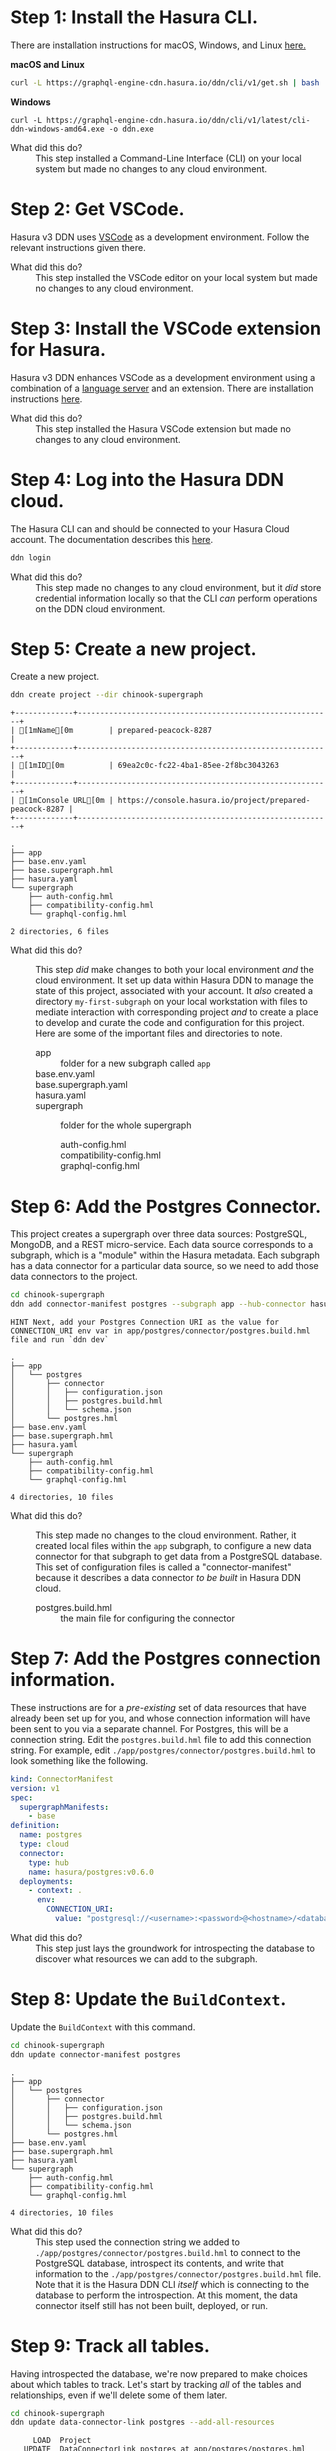 # -*- mode: org; -*-

#+STARTUP: indent

* Step 1:  Install the Hasura CLI.

There are installation instructions for macOS, Windows, and Linux [[https://hasura.io/docs/3.0/cli/installation/][here.]]

*macOS and Linux*

#+begin_src bash
  curl -L https://graphql-engine-cdn.hasura.io/ddn/cli/v1/get.sh | bash
#+end_src

*Windows*

#+begin_src shell
  curl -L https://graphql-engine-cdn.hasura.io/ddn/cli/v1/latest/cli-ddn-windows-amd64.exe -o ddn.exe
#+end_src

- What did this do? ::
  This step installed a Command-Line Interface (CLI) on your local
  system but made no changes to any cloud environment.

* Step 2:  Get VSCode.

Hasura v3 DDN uses [[https://code.visualstudio.com/][VSCode]] as a development environment.  Follow the
relevant instructions given there.

- What did this do? ::
  This step installed the VSCode editor on your local system but made
  no changes to any cloud environment.

* Step 3:  Install the VSCode extension for Hasura.

Hasura v3 DDN enhances VSCode as a development environment using a
combination of a [[https://microsoft.github.io/language-server-protocol/][language server]] and an extension.  There are
installation instructions [[https://marketplace.visualstudio.com/items?itemName=HasuraHQ.hasura][here]].

- What did this do? ::
  This step installed the Hasura VSCode extension but made no changes
  to any cloud environment.

* Step 4:  Log into the Hasura DDN cloud.

The Hasura CLI can and should be connected to your Hasura Cloud
account.  The documentation describes this [[https://hasura.io/docs/3.0/getting-started/create-a-project#step-2-login-to-hasura][here]].

#+begin_src bash
  ddn login
#+end_src

- What did this do? ::
  This step made no changes to any cloud environment, but it /did/
  store credential information locally so that the CLI /can/ perform
  operations on the DDN cloud environment.

* Step 5:  Create a new project.

Create a new project.

#+begin_src bash :results output :exports both
  ddn create project --dir chinook-supergraph
#+end_src

#+RESULTS:
: +-------------+---------------------------------------------------------+
: | [1mName[0m        | prepared-peacock-8287                                   |
: +-------------+---------------------------------------------------------+
: | [1mID[0m          | 69ea2c0c-fc22-4ba1-85ee-2f8bc3043263                    |
: +-------------+---------------------------------------------------------+
: | [1mConsole URL[0m | https://console.hasura.io/project/prepared-peacock-8287 |
: +-------------+---------------------------------------------------------+

#+begin_src bash :results output :exports results
  cd chinook-supergraph
  tree
#+end_src

#+RESULTS:
#+begin_example
.
├── app
├── base.env.yaml
├── base.supergraph.hml
├── hasura.yaml
└── supergraph
    ├── auth-config.hml
    ├── compatibility-config.hml
    └── graphql-config.hml

2 directories, 6 files
#+end_example

- What did this do? ::
  This step /did/ make changes to both your local environment /and/
  the cloud environment.  It set up data within Hasura DDN to manage
  the state of this project, associated with your account.  It /also/
  created a directory ~my-first-subgraph~ on your local workstation
  with files to mediate interaction with corresponding project /and/ to
  create a place to develop and curate the code and configuration for
  this project.  Here are some of the important files and directories
  to note.
  - app :: folder for a new subgraph called ~app~
  - base.env.yaml ::
  - base.supergraph.yaml ::
  - hasura.yaml ::
  - supergraph :: folder for the whole supergraph
    - auth-config.hml ::
    - compatibility-config.hml ::
    - graphql-config.hml :: 

* Step 6:  Add the Postgres Connector.

This project creates a supergraph over three data sources:
PostgreSQL, MongoDB, and a REST micro-service.  Each data source
corresponds to a subgraph, which is a "module" within the Hasura
metadata.  Each subgraph has a data connector for a particular data
source, so we need to add those data connectors to the project.

#+begin_src bash :results output :exports both
  cd chinook-supergraph
  ddn add connector-manifest postgres --subgraph app --hub-connector hasura/postgres --type cloud
#+end_src

#+RESULTS:
: HINT Next, add your Postgres Connection URI as the value for CONNECTION_URI env var in app/postgres/connector/postgres.build.hml file and run `ddn dev`

#+begin_src bash :results output :exports results
  cd chinook-supergraph
  tree
#+end_src

#+RESULTS:
#+begin_example
.
├── app
│   └── postgres
│       ├── connector
│       │   ├── configuration.json
│       │   ├── postgres.build.hml
│       │   └── schema.json
│       └── postgres.hml
├── base.env.yaml
├── base.supergraph.hml
├── hasura.yaml
└── supergraph
    ├── auth-config.hml
    ├── compatibility-config.hml
    └── graphql-config.hml

4 directories, 10 files
#+end_example

- What did this do? ::
  This step made no changes to the cloud environment.  Rather, it
  created local files within the ~app~ subgraph, to configure a new
  data connector for that subgraph to get data from a PostgreSQL
  database.  This set of configuration files is called a
  "connector-manifest" because it describes a data connector /to be
  built/ in Hasura DDN cloud.
  - postgres.build.hml :: the main file for configuring the connector

* Step 7:  Add the Postgres connection information.

These instructions are for a /pre-existing/ set of data resources that
have already been set up for you, and whose connection information
will have been sent to you via a separate channel.  For Postgres, this
will be a connection string.  Edit the ~postgres.build.hml~ file to
add this connection string.  For example, edit
~./app/postgres/connector/postgres.build.hml~ to look something like
the following.

#+begin_src yaml
  kind: ConnectorManifest
  version: v1
  spec:
    supergraphManifests:
      - base
  definition:
    name: postgres
    type: cloud
    connector:
      type: hub
      name: hasura/postgres:v0.6.0
    deployments:
      - context: .
        env:
          CONNECTION_URI: 
            value: "postgresql://<username>:<password>@<hostname>/<database>"
#+end_src

- What did this do? ::
  This step just lays the groundwork for introspecting the database to
  discover what resources we can add to the subgraph.

* Step 8:  Update the ~BuildContext~.

Update the ~BuildContext~ with this command.

#+begin_src bash :results output :exports both
  cd chinook-supergraph
  ddn update connector-manifest postgres
#+end_src

#+RESULTS:

#+begin_src bash :results output :exports results
  cd chinook-supergraph
  tree
#+end_src

#+RESULTS:
#+begin_example
.
├── app
│   └── postgres
│       ├── connector
│       │   ├── configuration.json
│       │   ├── postgres.build.hml
│       │   └── schema.json
│       └── postgres.hml
├── base.env.yaml
├── base.supergraph.hml
├── hasura.yaml
└── supergraph
    ├── auth-config.hml
    ├── compatibility-config.hml
    └── graphql-config.hml

4 directories, 10 files
#+end_example

- What did this do? ::
  This step used the connection string we added to
  ~./app/postgres/connector/postgres.build.hml~ to connect to the
  PostgreSQL database, introspect its contents, and write that
  information to the ~./app/postgres/connector/postgres.build.hml~
  file. Note that it is the Hasura DDN CLI /itself/ which is
  connecting to the database to perform the introspection.  At this
  moment, the data connector itself still has not been built,
  deployed, or run.

* Step 9:  Track all tables.

Having introspected the database, we're now prepared to make choices
about which tables to track.  Let's start by tracking /all/ of the
tables and relationships, even if we'll delete some of them later.

#+begin_src bash :results output :exports both
  cd chinook-supergraph
  ddn update data-connector-link postgres --add-all-resources
#+end_src

#+RESULTS:
#+begin_example
        LOAD  Project
      UPDATE  DataConnectorLink postgres at app/postgres/postgres.hml
   IDENTICAL    DataConnectorLink postgres
         ADD    Model for collection Album, connector postgres
    GENERATE      Model Album
    MODIFIED      (+4 more)
         ADD    Model for collection Artist, connector postgres
    GENERATE      Model Artist
    MODIFIED      (+4 more)
      UPDATE    Model Customer at app/postgres/models/Customer.hml
   IDENTICAL      Model Customer
      UPDATE    Model Employee at app/postgres/models/Employee.hml
   IDENTICAL      Model Employee
      UPDATE    Model Genre at app/postgres/models/Genre.hml
   IDENTICAL      Model Genre
      UPDATE    Model Invoice at app/postgres/models/Invoice.hml
   IDENTICAL      Model Invoice
      UPDATE    Model InvoiceLine at app/postgres/models/InvoiceLine.hml
   IDENTICAL      Model InvoiceLine
      UPDATE    Model MediaType at app/postgres/models/MediaType.hml
   IDENTICAL      Model MediaType
      UPDATE    Model Playlist at app/postgres/models/Playlist.hml
   IDENTICAL      Model Playlist
      UPDATE    Model PlaylistTrack at app/postgres/models/PlaylistTrack.hml
   IDENTICAL      Model PlaylistTrack
         ADD    Model for collection Track, connector postgres
    GENERATE      Model Track
    MODIFIED      (+4 more)
         ADD    Relationship for forward, key FK_AlbumArtistId, collection postgres, connector Album
    GENERATE      Relationship (Album.artist)
         ADD    Relationship for inverse, key FK_AlbumArtistId, collection postgres, connector Album
    GENERATE      Relationship (Artist.albums)
      UPDATE    Relationship (Customer.employee) at app/postgres/models/Customer.hml
   IDENTICAL      Relationship (Customer.employee)
      UPDATE    Relationship (Employee.customers) at app/postgres/models/Employee.hml
   IDENTICAL      Relationship (Employee.customers)
      UPDATE    Relationship (Employee.employee) at app/postgres/models/Employee.hml
   IDENTICAL      Relationship (Employee.employee)
      UPDATE    Relationship (Employee.employees) at app/postgres/models/Employee.hml
   IDENTICAL      Relationship (Employee.employees)
      UPDATE    Relationship (Invoice.customer) at app/postgres/models/Invoice.hml
   IDENTICAL      Relationship (Invoice.customer)
      UPDATE    Relationship (Customer.invoices) at app/postgres/models/Customer.hml
   IDENTICAL      Relationship (Customer.invoices)
      UPDATE    Relationship (InvoiceLine.invoice) at app/postgres/models/InvoiceLine.hml
   IDENTICAL      Relationship (InvoiceLine.invoice)
      UPDATE    Relationship (Invoice.invoiceLines) at app/postgres/models/Invoice.hml
   IDENTICAL      Relationship (Invoice.invoiceLines)
         ADD    Relationship for forward, key FK_InvoiceLineTrackId, collection postgres, connector InvoiceLine
    GENERATE      Relationship (InvoiceLine.track)
         ADD    Relationship for inverse, key FK_InvoiceLineTrackId, collection postgres, connector InvoiceLine
    GENERATE      Relationship (Track.invoiceLines)
      UPDATE    Relationship (PlaylistTrack.playlist) at app/postgres/models/PlaylistTrack.hml
   IDENTICAL      Relationship (PlaylistTrack.playlist)
      UPDATE    Relationship (Playlist.playlistTracks) at app/postgres/models/Playlist.hml
   IDENTICAL      Relationship (Playlist.playlistTracks)
         ADD    Relationship for forward, key FK_PlaylistTrackTrackId, collection postgres, connector PlaylistTrack
    GENERATE      Relationship (PlaylistTrack.track)
         ADD    Relationship for inverse, key FK_PlaylistTrackTrackId, collection postgres, connector PlaylistTrack
    GENERATE      Relationship (Track.playlistTracks)
         ADD    Relationship for forward, key FK_TrackAlbumId, collection postgres, connector Track
    GENERATE      Relationship (Track.album)
         ADD    Relationship for inverse, key FK_TrackAlbumId, collection postgres, connector Track
    GENERATE      Relationship (Album.tracks)
         ADD    Relationship for forward, key FK_TrackGenreId, collection postgres, connector Track
    GENERATE      Relationship (Track.genre)
         ADD    Relationship for inverse, key FK_TrackGenreId, collection postgres, connector Track
    GENERATE      Relationship (Genre.tracks)
         ADD    Relationship for forward, key FK_TrackMediaTypeId, collection postgres, connector Track
    GENERATE      Relationship (Track.mediaType)
         ADD    Relationship for inverse, key FK_TrackMediaTypeId, collection postgres, connector Track
    GENERATE      Relationship (MediaType.tracks)
              WRITING changes
#+end_example

#+begin_src bash :results output :exports results
  cd chinook-supergraph
  tree
#+end_src

#+RESULTS:
#+begin_example
.
├── app
│   └── postgres
│       ├── connector
│       │   ├── configuration.json
│       │   ├── postgres.build.hml
│       │   └── schema.json
│       ├── models
│       │   ├── Album.hml
│       │   ├── Artist.hml
│       │   ├── Customer.hml
│       │   ├── Employee.hml
│       │   ├── Genre.hml
│       │   ├── Invoice.hml
│       │   ├── InvoiceLine.hml
│       │   ├── MediaType.hml
│       │   ├── Playlist.hml
│       │   ├── PlaylistTrack.hml
│       │   └── Track.hml
│       ├── postgres.hml
│       └── postgres-types.hml
├── base.env.yaml
├── base.supergraph.hml
├── hasura.yaml
└── supergraph
    ├── auth-config.hml
    ├── compatibility-config.hml
    └── graphql-config.hml

5 directories, 22 files
#+end_example

- What did this do? ::
  This step wrote out ~.hml~ files in ~/.app/postgres/models~ for each
  table.  Examples are ~Album.hml~, ~Artist.hml~, etc.  Each of these
  is a "model file" and encapsulates the metadata necessary to
  represent that table in the subgraph (that it is then part of the
  supergraph).  

* Step 10:  Prune the data model.

Delete the three model files for ~Artist~, ~Album~, and ~Track~.  The
reason we're doing this is that these data instead will be brought in
via another data connector, from a related MongoDB database.

#+begin_src bash :results output :exports both
  cd chinook-supergraph
  rm app/postgres/models/Artist.hml
  rm app/postgres/models/Album.hml
  rm app/postgres/models/Track.hml
#+end_src

#+RESULTS:

#+begin_src bash :results output :exports results
  cd chinook-supergraph
  tree
#+end_src

#+RESULTS:
#+begin_example
.
├── app
│   └── postgres
│       ├── connector
│       │   ├── configuration.json
│       │   ├── postgres.build.hml
│       │   └── schema.json
│       ├── models
│       │   ├── Customer.hml
│       │   ├── Employee.hml
│       │   ├── Genre.hml
│       │   ├── Invoice.hml
│       │   ├── InvoiceLine.hml
│       │   ├── MediaType.hml
│       │   ├── Playlist.hml
│       │   └── PlaylistTrack.hml
│       ├── postgres.hml
│       └── postgres-types.hml
├── base.env.yaml
├── base.supergraph.hml
├── hasura.yaml
└── supergraph
    ├── auth-config.hml
    ├── compatibility-config.hml
    └── graphql-config.hml

5 directories, 19 files
#+end_example

- What did this do? ::
  This step modified the metadata for the subgraph that we intend to
  build into our super-graph so that three models, ~Artist~, ~Album~,
  and ~Track~, are not served by the ~postgres~ data connector.  This
  is to lay the groundwork for instead serving those data from a
  ~mongo~ data connector.

* Step 11:  Add the MongoDB connector.

Next, we add a data connector manifest to the ~app~ subgraph for
MongoDB. 

#+begin_src bash :results output :exports both
  cd chinook-supergraph
  ddn add connector-manifest mongo --subgraph app --hub-connector hasura/mongodb --type cloud
#+end_src

#+RESULTS:

#+begin_src bash :results output :exports results
  cd chinook-supergraph
  tree
#+end_src

#+RESULTS:
#+begin_example
.
├── app
│   ├── mongo
│   │   ├── connector
│   │   │   └── mongo.build.hml
│   │   └── mongo.hml
│   └── postgres
│       ├── connector
│       │   ├── configuration.json
│       │   ├── postgres.build.hml
│       │   └── schema.json
│       ├── models
│       │   ├── Customer.hml
│       │   ├── Employee.hml
│       │   ├── Genre.hml
│       │   ├── Invoice.hml
│       │   ├── InvoiceLine.hml
│       │   ├── MediaType.hml
│       │   ├── Playlist.hml
│       │   └── PlaylistTrack.hml
│       ├── postgres.hml
│       └── postgres-types.hml
├── base.env.yaml
├── base.supergraph.hml
├── hasura.yaml
└── supergraph
    ├── auth-config.hml
    ├── compatibility-config.hml
    └── graphql-config.hml

7 directories, 21 files
#+end_example

* Step 12:  Add the MongoDB connection information.

These instructions are for a /pre-existing/ set of data resources that
have already been set up for you, and whose connection information
will have been sent to you via a separate channel.  For MongoDB, this
will be a connection string just as it was for Postgres.  Edit the
~mongo.build.hml~ file to add this connection string.  For example,
edit ~./app/mongo/connector/mongo.build.hml~ to look something
like the following.

#+begin_src yaml
  kind: ConnectorManifest
  version: v1
  spec:
    supergraphManifests:
      - base
  definition:
    name: mongo
    type: cloud
    connector:
      type: hub
      name: hasura/mongodb:v0.0.6
    deployments:
      - context: .
        env:
          MONGODB_DATABASE_URI:
            value: "mongodb+srv://<username>:<password>@<hostname>/<database>"
#+end_src

- What did this do? ::
  This step just lays the groundwork for introspecting the database to
  discover what resources we can add to the subgraph.

* Step 13:  Update the ~BuildContext~.

Update the ~BuildContext~ for the mongo data connector with this
command.

#+begin_src bash :results output :exports both
  cd chinook-supergraph
  ddn update connector-manifest mongo
#+end_src

#+RESULTS:

#+begin_src bash :results output :exports results
  cd chinook-supergraph
  tree
#+end_src

#+RESULTS:
#+begin_example
.
├── app
│   ├── mongo
│   │   ├── connector
│   │   │   ├── configuration.json
│   │   │   ├── mongo.build.hml
│   │   │   └── schema
│   │   │       ├── Album.json
│   │   │       ├── Artist.json
│   │   │       └── Track.json
│   │   └── mongo.hml
│   └── postgres
│       ├── connector
│       │   ├── configuration.json
│       │   ├── postgres.build.hml
│       │   └── schema.json
│       ├── models
│       │   ├── Customer.hml
│       │   ├── Employee.hml
│       │   ├── Genre.hml
│       │   ├── Invoice.hml
│       │   ├── InvoiceLine.hml
│       │   ├── MediaType.hml
│       │   ├── Playlist.hml
│       │   └── PlaylistTrack.hml
│       ├── postgres.hml
│       └── postgres-types.hml
├── base.env.yaml
├── base.supergraph.hml
├── hasura.yaml
└── supergraph
    ├── auth-config.hml
    ├── compatibility-config.hml
    └── graphql-config.hml

8 directories, 25 files
#+end_example

- What did this do? ::
  This step used the connection string we added to
  ~./app/mongo/connector/mongo.build.hml~ to connect to the MongoDB
  database, introspect its contents, and write that information to the
  ~./app/mongo/connector/mongo.build.hml~ file.  Note that it is the
  Hasura DDN CLI /itself/ which is connecting to the database to
  perform the introspection.  Note also the addition of three JSON
  files under ~./app/mongo/connector/schema~, ~Album.json~,
  ~Artist.json~, and ~Track.json~.  This is an implementation detail
  of the ~hasura/mongodb~ connector, which is to sample the
  collections within the database to obtain documents from which to
  build the model metadata.

* Step 14:  Track all collections.

Having introspected the database, we're now prepared to make choices
about which tables to track.  Let's start by tracking /all/ of the
tables and relationships, even if we'll delete some of them later.

#+begin_src bash :results output :exports both
  cd chinook-supergraph
  ddn update data-connector-link mongo --add-all-resources
#+end_src

#+RESULTS:
#+begin_example
        LOAD  Project
      UPDATE  DataConnectorLink mongo at app/mongo/mongo.hml
   IDENTICAL    DataConnectorLink mongo
         ADD    Model for collection Album, connector mongo
    GENERATE      Model Album
    MODIFIED      (+8 more)
         ADD    Model for collection Artist, connector mongo
    GENERATE      Model Artist
    MODIFIED      (+4 more)
         ADD    Model for collection Track, connector mongo
    GENERATE      Model Track
    MODIFIED      (+6 more)
              WRITING changes
#+end_example

#+begin_src bash :results output :exports results
  cd chinook-supergraph
  tree
#+end_src

#+RESULTS:
#+begin_example
.
├── app
│   ├── mongo
│   │   ├── connector
│   │   │   ├── configuration.json
│   │   │   ├── mongo.build.hml
│   │   │   └── schema
│   │   │       ├── Album.json
│   │   │       ├── Artist.json
│   │   │       └── Track.json
│   │   ├── models
│   │   │   ├── Album.hml
│   │   │   ├── Artist.hml
│   │   │   └── Track.hml
│   │   ├── mongo.hml
│   │   └── mongo-types.hml
│   ├── postgres
│   │   ├── connector
│   │   │   ├── configuration.json
│   │   │   ├── postgres.build.hml
│   │   │   └── schema.json
│   │   ├── models
│   │   │   ├── Customer.hml
│   │   │   ├── Employee.hml
│   │   │   ├── Genre.hml
│   │   │   ├── Invoice.hml
│   │   │   ├── InvoiceLine.hml
│   │   │   ├── MediaType.hml
│   │   │   ├── Playlist.hml
│   │   │   └── PlaylistTrack.hml
│   │   ├── postgres.hml
│   │   └── postgres-types.hml
│   └── rest
│       ├── commands
│       │   ├── SearchAlbum.hml
│       │   ├── SearchArtist.hml
│       │   └── SearchTrack.hml
│       ├── connector
│       │   ├── functions.ts
│       │   ├── package.json
│       │   ├── package-lock.json
│       │   ├── rest.build.hml
│       │   └── tsconfig.json
│       ├── rest.hml
│       └── rest-types.hml
├── base.env.yaml
├── base.supergraph.hml
├── hasura.yaml
└── supergraph
    ├── auth-config.hml
    ├── compatibility-config.hml
    └── graphql-config.hml

12 directories, 39 files
#+end_example

- What did this do? ::
  This step wrote out ~.hml~ files in ~./app/mongo/models~ for each
  collection.  These are the ~Album.hml~, ~Artist.hml~, and
  ~Track.hml~ model files that we pruned from the postgres connector.  

* Step 15:  Add in some relationships.

Some relationships cannot be inferred automatically but must be added
manually.  MongoDB is one such example, since it does not have foreign
key constraints between the collections, which can be used to guess
the relationships.

First, add these documents to the end of the
~./app/mongo/models/Artist.hml~ file.

#+begin_src yaml
  ---
  kind: Relationship
  version: v1
  definition:
    name: Albums
    source: Artist
    target:
      model:
        name: Album
        relationshipType: Array
    mapping:
      - source:
          fieldPath:
            - fieldName: artistId
        target:
          modelField:
            - fieldName: artistId
#+end_src

Second, add these documents to the end of the
~./app/mongo/models/Album.hml~ file.

#+begin_src yaml
  ---
  kind: Relationship
  version: v1
  definition:
    name: Artist
    source: Album
    target:
      model:
        name: Artist
        relationshipType: Object
    mapping:
      - source:
          fieldPath:
            - fieldName: artistId
        target:
          modelField:
            - fieldName: artistId
  ---
  kind: Relationship
  version: v1
  definition:
    name: Tracks
    source: Album
    target:
      model:
        name: Track
        relationshipType: Array
    mapping:
      - source:
          fieldPath:
            - fieldName: albumId
        target:
          modelField:
            - fieldName: albumId
#+end_src

Third, add these documents to the end of the
~./app/mongo/models/Track.hml~ file.

#+begin_src yaml
  ---
  kind: Relationship
  version: v1
  definition:
    name: Album
    source: Track
    target:
      model:
        name: Album
        relationshipType: Object
    mapping:
      - source:
          fieldPath:
            - fieldName: albumId
        target:
          modelField:
            - fieldName: albumId

  ---
  kind: Relationship
  version: v1
  definition:
    name: Genre
    source: Track
    target:
      model:
        name: Genre
        relationshipType: Object
    mapping:
      - source:
          fieldPath:
            - fieldName: genreId
        target:
          modelField:
            - fieldName: genreId

  ---
  kind: Relationship
  version: v1
  definition:
    name: MediaType
    source: Track
    target:
      model:
        name: MediaType
        relationshipType: Object
    mapping:
      - source:
          fieldPath:
            - fieldName: mediaTypeId
        target:
          modelField:
            - fieldName: mediaTypeId
  ---
  kind: Relationship
  version: v1
  definition:
    name: InvoiceLines
    source: Track
    target:
      model:
        name: InvoiceLine
        relationshipType: Array
    mapping:
      - source:
          fieldPath:
            - fieldName: trackId
        target:
          modelField:
            - fieldName: trackId
#+end_src

- What did this do? ::
  This step added relationships among the ~Artist~, ~Album~, and
  ~Track~ models from the mongo data connector.  It also added
  relationships from the ~Track~ model to models from the postgres
  data connector.

* Step 16:  Add the TypeScript connector.

Next, we add a data connector manifest to the ~app~ subgraph for
connecting to REST services.

#+begin_src bash :results output :exports both
  cd chinook-supergraph
  ddn add connector-manifest rest --subgraph app --hub-connector hasura/nodejs --type cloud
#+end_src

#+RESULTS:

#+begin_src bash :results output :exports results
  cd chinook-supergraph
  tree
#+end_src

#+RESULTS:
#+begin_example
.
├── app
│   ├── mongo
│   │   ├── connector
│   │   │   ├── configuration.json
│   │   │   ├── mongo.build.hml
│   │   │   └── schema
│   │   │       ├── Album.json
│   │   │       ├── Artist.json
│   │   │       └── Track.json
│   │   └── mongo.hml
│   ├── postgres
│   │   ├── connector
│   │   │   ├── configuration.json
│   │   │   ├── postgres.build.hml
│   │   │   └── schema.json
│   │   ├── models
│   │   │   ├── Customer.hml
│   │   │   ├── Employee.hml
│   │   │   ├── Genre.hml
│   │   │   ├── Invoice.hml
│   │   │   ├── InvoiceLine.hml
│   │   │   ├── MediaType.hml
│   │   │   ├── Playlist.hml
│   │   │   └── PlaylistTrack.hml
│   │   ├── postgres.hml
│   │   └── postgres-types.hml
│   └── rest
│       ├── connector
│       │   ├── functions.ts
│       │   ├── package.json
│       │   ├── package-lock.json
│       │   ├── rest.build.hml
│       │   └── tsconfig.json
│       └── rest.hml
├── base.env.yaml
├── base.supergraph.hml
├── hasura.yaml
└── supergraph
    ├── auth-config.hml
    ├── compatibility-config.hml
    └── graphql-config.hml

10 directories, 31 files
#+end_example

- What did this do? ::
  This step made no changes to the cloud environment, just as before
  with the postgres and mongodb connectors.  Rather, it created local
  files within the ~app~ subgraph, to configure a new data connector
  for that subgraph to get data via TypeScript code.  In a subsequent
  step, we will write TypeScript code to get data from a REST web
  service. 

* Step 19:  Write TypeScript code to get data from a REST web service.

We will add full-text search capabilities over ~Artist~, ~Album~, and
~Track~ using a third-party cloud-based search service called [[https://www.algolia.com/][Algolia]].
Like with the PostgreSQL database and the MongoDB database, this also
has been set up already for this project, and the connection
information will be provided in a separate channel.

First, create this TypeScript code file in
~./app/rest/connector/functions.ts~.

#+begin_src javascript
  import sdk from "@hasura/ndc-lambda-sdk"

  // assuming env vars always set. todo: check and error on startup if not
  // const ALGOLIA_API_KEY = process.env.ALGOLIA_API_KEY as string;
  // const ALGOLIA_APPLICATION_ID = process.env.ALGOLIA_APPLICATION_ID as string;
  const ALGOLIA_API_KEY = 'c99d87cf6402f18cd3b18b9a2eea511a' as string;
  const ALGOLIA_APPLICATION_ID = '2QU6OHSJH8' as string;

  async function search<T>(query: string, index: string, hitMap: (hit: Hit) => T): Promise<T[]> {
    const endpoint = `https://${ALGOLIA_APPLICATION_ID}-dsn.algolia.net/1/indexes/${index}/query`;
    const headers = new Headers();
    headers.append('X-Algolia-API-Key', ALGOLIA_API_KEY);
    headers.append('X-Algolia-Application-Id',  ALGOLIA_APPLICATION_ID);
    headers.append('Content-Type', 'application/json');

    const body = JSON.stringify({ params: `query=${query}`});

    try {
      const response = await fetch(endpoint, { method: 'POST', headers, body });
      const data = await response.json() as { hits: Hit[] };
      return data.hits.map(hitMap);
    } catch (error) {
      // return the error to the client. Note this may not be desirable, to avoid leaking information
      // ref: https://github.com/hasura/ndc-nodejs-lambda?tab=readme-ov-file#error-handling
      throw new sdk.UnprocessableContent("Error Searching Algolia:", { error })
    }
  }

  interface Hit {
    objectID: string,
    name: string
  }

  interface ArtistHit {
    artistId: number,
    name: string
  }
  interface AlbumHit {
    albumId: number,
    name: string
  }
  interface TrackHit {
    trackId: number,
    name: string
  }

  /** @readonly */
  export function searchArtist(query: string): Promise<ArtistHit[]> {
    return search<ArtistHit>(query, "artist", hit => ({ name: hit.name, artistId: Number(hit.objectID) }))
  }

  /** @readonly */
  export function searchAlbum(query: string): Promise<AlbumHit[]> {
    return search<AlbumHit>(query, "album", hit => ({ name: hit.name, albumId: Number(hit.objectID) }))
  }

  /** @readonly */
  export function searchTrack(query: string): Promise<TrackHit[]> {
    return search<TrackHit>(query, "track", hit => ({ name: hit.name, trackId: Number(hit.objectID) }))
  }
#+end_src

- What did this do? ::

  This introduced three TypeScript functions, ~searchArtist~,
  ~searchAlbum~, and ~searchTrack~, which access the Algolia search
  indexes for ~Artist~, ~Album~, and ~Track~ (these indexes having
  been set up previously).  These functions become available to the
  Hasura TypeScript connector by way of the 

* Step 20:  Track all operations.

Like we introspected the postgres database with the postgres connector
and introspected the mongo database with the mongo connector, we can
also introspect the functions exported by the code used with the
TypeScript connector.

#+begin_src bash :results output :exports both
  cd chinook-supergraph
  ddn update data-connector-link rest --add-all-resources
#+end_src

#+RESULTS:
#+begin_example
        LOAD  Project
      UPDATE  DataConnectorLink rest at app/rest/rest.hml
   IDENTICAL    DataConnectorLink rest
         ADD    Command for source searchArtist, connector rest
    GENERATE      Command SearchArtist
    MODIFIED      (+5 more)
         ADD    Command for source searchAlbum, connector rest
    GENERATE      Command SearchAlbum
    MODIFIED      (+3 more)
         ADD    Command for source searchTrack, connector rest
    GENERATE      Command SearchTrack
    MODIFIED      (+3 more)
              WRITING changes
#+end_example

- What did this do? ::
  This step wrote out ~.hml~ files in ~./app/rest/commands~ for each
  function exported from the ~./app/rest/connector/functions.ts~ file.
  NOTE:  this file, or the files that are used by the connector, can
  be customized in the ~./app/rest/connector/package.json~ file.  The
  ~functions.ts~ entry is just the default.  NOTE:  for the TypeScript
  connector these are added in a ~commands~ folder rather than in a
  ~models~ folder.

  
* Step 21:  Add custom relationships.

Some relationships cannot be inferred automatically but must be added
manually.  Here we add some additional relationships.

First, edit the ~./app/rest/commands/SearchArtist.hml~ file to add
this document to the end of that file.

#+begin_src yaml
  ---
  kind: Relationship
  version: v1
  definition:
    name: Artist
    source: ArtistHit
    target:
      model:
        name: Artist
        relationshipType: Object
    mapping:
      - source:
          fieldPath:
            - fieldName: artistId
        target:
          modelField:
            - fieldName: artistId  
#+end_src

Second, edit the ~./app/rest/commands/SearchAlbum.hml~ file to add
this document to the end of that file.

#+begin_src yaml
  ---
  kind: Relationship
  version: v1
  definition:
    name: Album
    source: AlbumHit
    target:
      model:
        name: Album
        relationshipType: Object
    mapping:
      - source:
          fieldPath:
            - fieldName: albumId
        target:
          modelField:
            - fieldName: albumId  
#+end_src

Third, edit the ~./app/rest/commands/SearchTrack.hml~ file to add this
document to the end of that file.

#+begin_src yaml
  ---
  kind: Relationship
  version: v1
  definition:
    name: Track
    source: TrackHit
    target:
      model:
        name: Track
        relationshipType: Object
    mapping:
      - source:
          fieldPath:
            - fieldName: trackId
        target:
          modelField:
            - fieldName: trackId
#+end_src

* Step 22:  Create a build.

Create a build for the supergraph with the following command.

#+begin_src bash :results output :exports both
  cd chinook-supergraph
  ddn build supergraph-manifest
#+end_src

#+RESULTS:
#+begin_example
+---------------+------------------------------------------------------------------------------------------------------+
| [1mBuild Version[0m | 1ee353e9d9                                                                                           |
+---------------+------------------------------------------------------------------------------------------------------+
| [1mAPI URL[0m       | https://prepared-peacock-8287-1ee353e9d9.ddn.hasura.app/graphql                                      |
+---------------+------------------------------------------------------------------------------------------------------+
| [1mConsole URL[0m   | https://console.hasura.io/project/prepared-peacock-8287/environment/default/build/1ee353e9d9/graphql |
+---------------+------------------------------------------------------------------------------------------------------+
| [1mProject Name[0m  | prepared-peacock-8287                                                                                |
+---------------+------------------------------------------------------------------------------------------------------+
| [1mDescription[0m   |                                                                                                      |
+---------------+------------------------------------------------------------------------------------------------------+
#+end_example

* Step 23:  Test out the API.

The previous step should log to the console information about the
project and the immutable build that was just created, including a
Console URL.  Opening a browser to that URL should provide
administrative access to the project and the build, with a playground
for experimenting with GraphQL queries.

Try out a query such as the following example, which traverses all
three data connector sources:

- Algolia :: perform a full-text search for Tracks.
- MongoDB :: join to Albums and Artists to get their details.
- PostgreSQL :: join to InvoiceLineItems to traverse into Customer and
  Employee data.

#+name: my-headers
#+begin_src emacs-lisp :exports results
'(
  ("hasura_cloud_pat" . "Ti1ymY81CGoMV5KAFNc3Sl8S0q86SFmXboOqexKoOM9HpqR4v1Nu3Yo50nrb5wGg")
 )
#+end_src
#+begin_src graphql :url https://bursting-mastodon-6529-2e85f44c26.ddn.hasura.app/graphql :headers my-headers
    query {
      app_searchTrack(query: "CO") {
        name
        Track {
          Genre {
            name
          }
          MediaType {
            name
          }
          InvoiceLines {
            quantity
            invoice {
              billingAddress
              customer {
                firstName
                employee {
                  firstName
                }
              }
            }
          }
          Album {
            title
            Artist {
              name
            }
          }
        }
      }
    }  
  #+end_src

  #+RESULTS:
  #+begin_example
  {
    "data": {
      "app_searchTrack": [
        {
          "name": "Cochise",
          "Track": {
            "Genre": {
              "name": "Rock"
            },
            "MediaType": {
              "name": "MPEG audio file"
            },
            "InvoiceLines": [
              {
                "quantity": 1,
                "invoice": {
                  "billingAddress": "1498 rue Bélanger",
                  "customer": {
                    "firstName": "François",
                    "employee": {
                      "firstName": "Jane"
                    }
                  }
                }
              }
            ],
            "Album": {
              "title": "Audioslave",
              "Artist": {
                "name": "Audioslave"
              }
            }
          }
        },
        {
          "name": "Corcovado (Quiet Nights Of Quiet Stars)",
          "Track": {
            "Genre": {
              "name": "Jazz"
            },
            "MediaType": {
              "name": "MPEG audio file"
            },
            "InvoiceLines": [],
            "Album": {
              "title": "Warner 25 Anos",
              "Artist": {
                "name": "Antônio Carlos Jobim"
              }
            }
          }
        },
        {
          "name": "Coração Do Agreste (Fafá De Belém)",
          "Track": {
            "Genre": {
              "name": "Latin"
            },
            "MediaType": {
              "name": "MPEG audio file"
            },
            "InvoiceLines": [
              {
                "quantity": 1,
                "invoice": {
                  "billingAddress": "69 Salem Street",
                  "customer": {
                    "firstName": "John",
                    "employee": {
                      "firstName": "Margaret"
                    }
                  }
                }
              }
            ],
            "Album": {
              "title": "Vozes do MPB",
              "Artist": {
                "name": "Various Artists"
              }
            }
          }
        },
        {
          "name": "Confusion",
          "Track": {
            "Genre": {
              "name": "Rock"
            },
            "MediaType": {
              "name": "MPEG audio file"
            },
            "InvoiceLines": [
              {
                "quantity": 1,
                "invoice": {
                  "billingAddress": "8210 111 ST NW",
                  "customer": {
                    "firstName": "Mark",
                    "employee": {
                      "firstName": "Steve"
                    }
                  }
                }
              }
            ],
            "Album": {
              "title": "Facelift",
              "Artist": {
                "name": "Alice In Chains"
              }
            }
          }
        },
        {
          "name": "Comportamento Geral",
          "Track": {
            "Genre": {
              "name": "Latin"
            },
            "MediaType": {
              "name": "MPEG audio file"
            },
            "InvoiceLines": [
              {
                "quantity": 1,
                "invoice": {
                  "billingAddress": "194A Chain Lake Drive",
                  "customer": {
                    "firstName": "Martha",
                    "employee": {
                      "firstName": "Steve"
                    }
                  }
                }
              },
              {
                "quantity": 1,
                "invoice": {
                  "billingAddress": "4, Rue Milton",
                  "customer": {
                    "firstName": "Camille",
                    "employee": {
                      "firstName": "Margaret"
                    }
                  }
                }
              }
            ],
            "Album": {
              "title": "Meus Momentos",
              "Artist": {
                "name": "Gonzaguinha"
              }
            }
          }
        },
        {
          "name": "Com A Perna No Mundo",
          "Track": {
            "Genre": {
              "name": "Latin"
            },
            "MediaType": {
              "name": "MPEG audio file"
            },
            "InvoiceLines": [],
            "Album": {
              "title": "Meus Momentos",
              "Artist": {
                "name": "Gonzaguinha"
              }
            }
          }
        },
        {
          "name": "Começaria Tudo Outra Vez",
          "Track": {
            "Genre": {
              "name": "Latin"
            },
            "MediaType": {
              "name": "MPEG audio file"
            },
            "InvoiceLines": [
              {
                "quantity": 1,
                "invoice": {
                  "billingAddress": "4, Rue Milton",
                  "customer": {
                    "firstName": "Camille",
                    "employee": {
                      "firstName": "Margaret"
                    }
                  }
                }
              }
            ],
            "Album": {
              "title": "Meus Momentos",
              "Artist": {
                "name": "Gonzaguinha"
              }
            }
          }
        },
        {
          "name": "Cold Gin",
          "Track": {
            "Genre": {
              "name": "Rock"
            },
            "MediaType": {
              "name": "MPEG audio file"
            },
            "InvoiceLines": [
              {
                "quantity": 1,
                "invoice": {
                  "billingAddress": "Av. Brigadeiro Faria Lima, 2170",
                  "customer": {
                    "firstName": "Luís",
                    "employee": {
                      "firstName": "Jane"
                    }
                  }
                }
              }
            ],
            "Album": {
              "title": "Greatest Kiss",
              "Artist": {
                "name": "Kiss"
              }
            }
          }
        },
        {
          "name": "Concerto For Violin, Strings And Continuo In G Major, Op. 3, No. 9: I. Allegro",
          "Track": {
            "Genre": {
              "name": "Classical"
            },
            "MediaType": {
              "name": "Purchased AAC audio file"
            },
            "InvoiceLines": [],
            "Album": {
              "title": "Locatelli: Concertos for Violin, Strings and Continuo, Vol. 3",
              "Artist": {
                "name": "Mela Tenenbaum, Pro Musica Prague & Richard Kapp"
              }
            }
          }
        },
        {
          "name": "Concert Pour 4 Parties De V**Les, H. 545: I. Prelude",
          "Track": {
            "Genre": {
              "name": "Classical"
            },
            "MediaType": {
              "name": "Protected AAC audio file"
            },
            "InvoiceLines": [],
            "Album": {
              "title": "Charpentier: Divertissements, Airs & Concerts",
              "Artist": {
                "name": "Les Arts Florissants & William Christie"
              }
            }
          }
        },
        {
          "name": "Communication Breakdown(3)",
          "Track": {
            "Genre": {
              "name": "Rock"
            },
            "MediaType": {
              "name": "MPEG audio file"
            },
            "InvoiceLines": [],
            "Album": {
              "title": "BBC Sessions [Disc 1] [Live]",
              "Artist": {
                "name": "Led Zeppelin"
              }
            }
          }
        },
        {
          "name": "Concerto For Cello And Orchestra In E Minor, Op. 85: I. Adagio - Moderato",
          "Track": {
            "Genre": {
              "name": "Classical"
            },
            "MediaType": {
              "name": "Protected AAC audio file"
            },
            "InvoiceLines": [
              {
                "quantity": 1,
                "invoice": {
                  "billingAddress": "1498 rue Bélanger",
                  "customer": {
                    "firstName": "François",
                    "employee": {
                      "firstName": "Jane"
                    }
                  }
                }
              }
            ],
            "Album": {
              "title": "Elgar: Cello Concerto & Vaughan Williams: Fantasias",
              "Artist": {
                "name": "Felix Schmidt, London Symphony Orchestra & Rafael Frühbeck de Burgos"
              }
            }
          }
        },
        {
          "name": "Concerto For Piano No. 2 In F Minor, Op. 21: Ii. Larghetto",
          "Track": {
            "Genre": {
              "name": "Classical"
            },
            "MediaType": {
              "name": "Protected AAC audio file"
            },
            "InvoiceLines": [
              {
                "quantity": 1,
                "invoice": {
                  "billingAddress": "12,Community Centre",
                  "customer": {
                    "firstName": "Manoj",
                    "employee": {
                      "firstName": "Jane"
                    }
                  }
                }
              }
            ],
            "Album": {
              "title": "Chopin: Piano Concertos Nos. 1 & 2",
              "Artist": {
                "name": "Emanuel Ax, Eugene Ormandy & Philadelphia Orchestra"
              }
            }
          }
        },
        {
          "name": "Concerto No.2 In F Major, Bwv1047, I. Allegro",
          "Track": {
            "Genre": {
              "name": "Classical"
            },
            "MediaType": {
              "name": "Protected AAC audio file"
            },
            "InvoiceLines": [
              {
                "quantity": 1,
                "invoice": {
                  "billingAddress": "12,Community Centre",
                  "customer": {
                    "firstName": "Manoj",
                    "employee": {
                      "firstName": "Jane"
                    }
                  }
                }
              }
            ],
            "Album": {
              "title": "Bach: The Brandenburg Concertos",
              "Artist": {
                "name": "Orchestra of The Age of Enlightenment"
              }
            }
          }
        },
        {
          "name": "Communication Breakdown(2)",
          "Track": {
            "Genre": {
              "name": "Rock"
            },
            "MediaType": {
              "name": "MPEG audio file"
            },
            "InvoiceLines": [
              {
                "quantity": 1,
                "invoice": {
                  "billingAddress": "Av. Brigadeiro Faria Lima, 2170",
                  "customer": {
                    "firstName": "Luís",
                    "employee": {
                      "firstName": "Jane"
                    }
                  }
                }
              }
            ],
            "Album": {
              "title": "BBC Sessions [Disc 1] [Live]",
              "Artist": {
                "name": "Led Zeppelin"
              }
            }
          }
        },
        {
          "name": "Concerto For Clarinet In A Major, K. 622: Ii. Adagio",
          "Track": {
            "Genre": {
              "name": "Classical"
            },
            "MediaType": {
              "name": "Protected AAC audio file"
            },
            "InvoiceLines": [],
            "Album": {
              "title": "Mozart: Wind Concertos",
              "Artist": {
                "name": "Berliner Philharmoniker, Claudio Abbado & Sabine Meyer"
              }
            }
          }
        },
        {
          "name": "Concerto For 2 Violins In D Minor, Bwv 1043: I. Vivace",
          "Track": {
            "Genre": {
              "name": "Classical"
            },
            "MediaType": {
              "name": "Protected AAC audio file"
            },
            "InvoiceLines": [],
            "Album": {
              "title": "Bach: Violin Concertos",
              "Artist": {
                "name": "Hilary Hahn, Jeffrey Kahane, Los Angeles Chamber Orchestra & Margaret Batjer"
              }
            }
          }
        },
        {
          "name": "Concerto No. 1 In E Major, Rv 269 \"Spring\": I. Allegro",
          "Track": {
            "Genre": {
              "name": "Classical"
            },
            "MediaType": {
              "name": "Protected AAC audio file"
            },
            "InvoiceLines": [],
            "Album": {
              "title": "Vivaldi: The Four Seasons",
              "Artist": {
                "name": "Anne-Sophie Mutter, Herbert Von Karajan & Wiener Philharmoniker"
              }
            }
          }
        },
        {
          "name": "Communication Breakdown",
          "Track": {
            "Genre": {
              "name": "Rock"
            },
            "MediaType": {
              "name": "MPEG audio file"
            },
            "InvoiceLines": [
              {
                "quantity": 1,
                "invoice": {
                  "billingAddress": "801 W 4th Street",
                  "customer": {
                    "firstName": "Kathy",
                    "employee": {
                      "firstName": "Steve"
                    }
                  }
                }
              }
            ],
            "Album": {
              "title": "BBC Sessions [Disc 1] [Live]",
              "Artist": {
                "name": "Led Zeppelin"
              }
            }
          }
        },
        {
          "name": "Conciliação",
          "Track": {
            "Genre": {
              "name": "Reggae"
            },
            "MediaType": {
              "name": "MPEG audio file"
            },
            "InvoiceLines": [],
            "Album": {
              "title": "Acústico MTV [Live]",
              "Artist": {
                "name": "Cidade Negra"
              }
            }
          }
        }
      ]
    }
  }
  #+end_example

#  LocalWords:  fc ba ee bc javascript eea QU OHSJH ymY CGoMV KAFNc
#  LocalWords:  Sl SFmXboOqexKoOM HpqR nrb wGg
